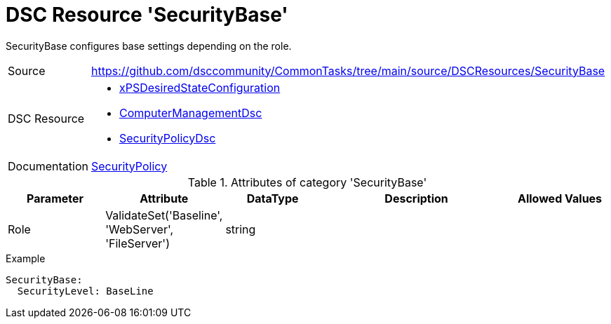 // CommonTasks YAML Reference: SecurityBase
// ========================================

:YmlCategory: SecurityBase

:abstract:    {YmlCategory} configures base settings depending on the role.

[#dscyml_securitybase]
= DSC Resource '{YmlCategory}'

[[dscyml_securitybase_abstract, {abstract}]]
{abstract}


[cols="1,3a" options="autowidth" caption=]
|===
| Source         | https://github.com/dsccommunity/CommonTasks/tree/main/source/DSCResources/SecurityBase
| DSC Resource   | - https://github.com/dsccommunity/xPSDesiredStateConfiguration[xPSDesiredStateConfiguration]
                   - https://github.com/dsccommunity/ComputerManagementDsc[ComputerManagementDsc]
                   - https://github.com/dsccommunity/SecurityPolicyDsc[SecurityPolicyDsc]
| Documentation  | https://github.com/dsccommunity/SecurityPolicyDsc#resources[SecurityPolicy]
|===


.Attributes of category '{YmlCategory}'
[cols="1,1,1,2a,1a" options="header"]
|===
| Parameter
| Attribute
| DataType
| Description
| Allowed Values

| Role
| ValidateSet('Baseline', 'WebServer', 'FileServer')
| string
|
|

|===


.Example
[source, yaml]
----
SecurityBase:
  SecurityLevel: BaseLine
----